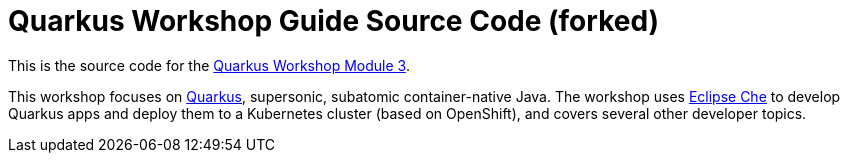 = Quarkus Workshop Guide Source Code (forked)


This is the source code for the https://github.com/RedHatWorkshops/quarkus-workshop-m3[Quarkus Workshop Module 3].

This workshop focuses on https://quarkus.io[Quarkus], supersonic, subatomic container-native Java. The workshop uses https://eclipse.org/che[Eclipse Che] to develop Quarkus apps and deploy them to a Kubernetes cluster (based on OpenShift), and covers several other developer topics.
